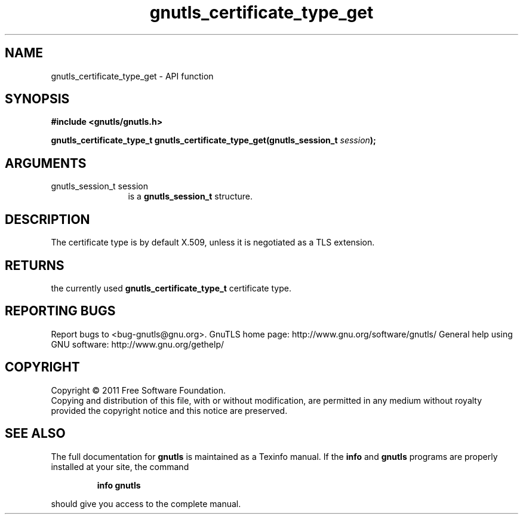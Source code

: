 .\" DO NOT MODIFY THIS FILE!  It was generated by gdoc.
.TH "gnutls_certificate_type_get" 3 "3.0.9" "gnutls" "gnutls"
.SH NAME
gnutls_certificate_type_get \- API function
.SH SYNOPSIS
.B #include <gnutls/gnutls.h>
.sp
.BI "gnutls_certificate_type_t gnutls_certificate_type_get(gnutls_session_t " session ");"
.SH ARGUMENTS
.IP "gnutls_session_t session" 12
is a \fBgnutls_session_t\fP structure.
.SH "DESCRIPTION"
The certificate type is by default X.509, unless it is negotiated
as a TLS extension.
.SH "RETURNS"
the currently used \fBgnutls_certificate_type_t\fP certificate
type.
.SH "REPORTING BUGS"
Report bugs to <bug-gnutls@gnu.org>.
GnuTLS home page: http://www.gnu.org/software/gnutls/
General help using GNU software: http://www.gnu.org/gethelp/
.SH COPYRIGHT
Copyright \(co 2011 Free Software Foundation.
.br
Copying and distribution of this file, with or without modification,
are permitted in any medium without royalty provided the copyright
notice and this notice are preserved.
.SH "SEE ALSO"
The full documentation for
.B gnutls
is maintained as a Texinfo manual.  If the
.B info
and
.B gnutls
programs are properly installed at your site, the command
.IP
.B info gnutls
.PP
should give you access to the complete manual.
